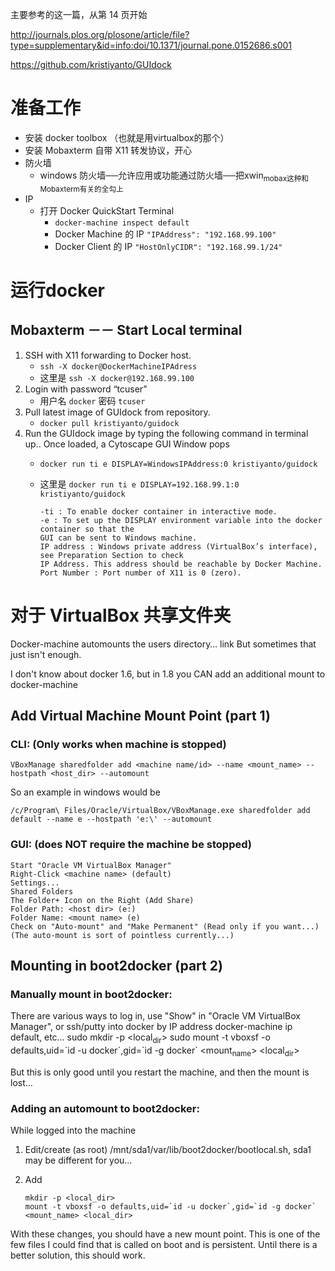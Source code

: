 # -*- mode: Org; org-download-image-dir: "../images"; -*-
#+BEGIN_COMMENT
.. title: 在 windows 上运行 docker GUI
.. slug: zai-windows-shang-yun-xing-docker-gui
.. date: 2016-12-26 20:07:43 UTC+08:00
.. tags: 
.. category: 
.. link: 
.. description: 
.. type: text
#+END_COMMENT

主要参考的这一篇，从第 14 页开始

http://journals.plos.org/plosone/article/file?type=supplementary&id=info:doi/10.1371/journal.pone.0152686.s001

https://github.com/kristiyanto/GUIdock
* 准备工作
 + 安装 docker toolbox （也就是用virtualbox的那个）
 + 安装 Mobaxterm 自带 X11 转发协议，开心
 + 防火墙
   - windows 防火墙──允许应用或功能通过防火墙──把xwin_mobax这种和Mobaxterm有关的全勾上
 + IP
   - 打开 Docker QuickStart Terminal
     + =docker-machine inspect default=
     + Docker Machine 的 IP ="IPAddress": "192.168.99.100"=
     + Docker Client 的 IP ="HostOnlyCIDR": "192.168.99.1/24"=
* 运行docker 
** Mobaxterm －－ Start Local terminal
 1. SSH with X11 forwarding to Docker host.
    - =ssh -X docker@DockerMachineIPAdress=
    - 这里是 =ssh -X docker@192.168.99.100=
 2. Login with password “tcuser”
    - 用户名 =docker= 密码 =tcuser=
 3. Pull latest image of GUIdock from repository.
    - =docker pull kristiyanto/guidock=  
 4. Run the GUIdock image by typing the following command in terminal up.. Once
    loaded, a Cytoscape GUI Window pops 
    - =docker run ­ti ­e DISPLAY=WindowsIPAddress:0 kristiyanto/guidock=
    - 这里是 =docker run ­ti ­e DISPLAY=192.168.99.1:0 kristiyanto/guidock=
    #+BEGIN_EXAMPLE
      -ti : To enable docker container in interactive mode.
      -e : To set up the DISPLAY environment variable into the docker container so that the
      GUI can be sent to Windows machine.
      IP address : Windows private address (VirtualBox’s interface), see Preparation Section to check
      IP Address. This address should be reachable by Docker Machine.
      Port Number : Port number of X11 is 0 (zero).
    #+END_EXAMPLE
* 对于 VirtualBox 共享文件夹

Docker-machine automounts the users directory... link But sometimes that just isn't enough.

I don't know about docker 1.6, but in 1.8 you CAN add an additional mount to docker-machine
** Add Virtual Machine Mount Point (part 1)
*** CLI: (Only works when machine is stopped)

  =VBoxManage sharedfolder add <machine name/id> --name <mount_name> --hostpath <host_dir> --automount=

  So an example in windows would be

  =/c/Program\ Files/Oracle/VirtualBox/VBoxManage.exe sharedfolder add default --name e --hostpath 'e:\' --automount=
*** GUI: (does NOT require the machine be stopped)

#+BEGIN_EXAMPLE
  Start "Oracle VM VirtualBox Manager"
  Right-Click <machine name> (default)
  Settings...
  Shared Folders
  The Folder+ Icon on the Right (Add Share)
  Folder Path: <host dir> (e:)
  Folder Name: <mount name> (e)
  Check on "Auto-mount" and "Make Permanent" (Read only if you want...) (The auto-mount is sort of pointless currently...) 
#+END_EXAMPLE
** Mounting in boot2docker (part 2)
*** Manually mount in boot2docker:

  There are various ways to log in, use "Show" in "Oracle VM VirtualBox Manager", or ssh/putty into docker by IP address docker-machine ip default, etc...
  sudo mkdir -p <local_dir>
  sudo mount -t vboxsf -o defaults,uid=`id -u docker`,gid=`id -g docker` <mount_name> <local_dir>

  But this is only good until you restart the machine, and then the mount is lost...
*** Adding an automount to boot2docker:

  While logged into the machine

  1. Edit/create (as root) /mnt/sda1/var/lib/boot2docker/bootlocal.sh, sda1 may be different for you...
  2. Add
   #+BEGIN_EXAMPLE
       mkdir -p <local_dir>
       mount -t vboxsf -o defaults,uid=`id -u docker`,gid=`id -g docker` <mount_name> <local_dir>
   #+END_EXAMPLE

  With these changes, you should have a new mount point. This is one of the few files I could find that is called on boot and is persistent. Until there is a better solution, this should work.
